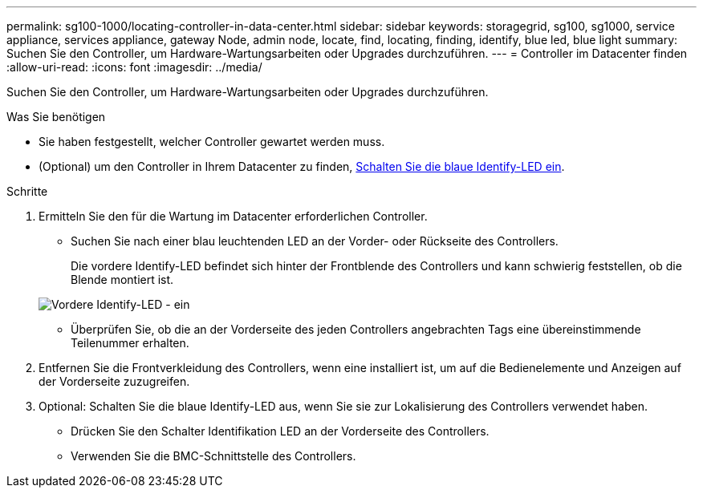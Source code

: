 ---
permalink: sg100-1000/locating-controller-in-data-center.html 
sidebar: sidebar 
keywords: storagegrid, sg100, sg1000, service appliance, services appliance, gateway Node, admin node, locate, find, locating, finding, identify, blue led, blue light 
summary: Suchen Sie den Controller, um Hardware-Wartungsarbeiten oder Upgrades durchzuführen. 
---
= Controller im Datacenter finden
:allow-uri-read: 
:icons: font
:imagesdir: ../media/


[role="lead"]
Suchen Sie den Controller, um Hardware-Wartungsarbeiten oder Upgrades durchzuführen.

.Was Sie benötigen
* Sie haben festgestellt, welcher Controller gewartet werden muss.
* (Optional) um den Controller in Ihrem Datacenter zu finden, xref:turning-controller-identify-led-on-and-off.adoc[Schalten Sie die blaue Identify-LED ein].


.Schritte
. Ermitteln Sie den für die Wartung im Datacenter erforderlichen Controller.
+
** Suchen Sie nach einer blau leuchtenden LED an der Vorder- oder Rückseite des Controllers.
+
Die vordere Identify-LED befindet sich hinter der Frontblende des Controllers und kann schwierig feststellen, ob die Blende montiert ist.

+
image::../media/sg6060_front_panel_service_led_on.jpg[Vordere Identify-LED - ein]

** Überprüfen Sie, ob die an der Vorderseite des jeden Controllers angebrachten Tags eine übereinstimmende Teilenummer erhalten.


. Entfernen Sie die Frontverkleidung des Controllers, wenn eine installiert ist, um auf die Bedienelemente und Anzeigen auf der Vorderseite zuzugreifen.
. Optional: Schalten Sie die blaue Identify-LED aus, wenn Sie sie zur Lokalisierung des Controllers verwendet haben.
+
** Drücken Sie den Schalter Identifikation LED an der Vorderseite des Controllers.
** Verwenden Sie die BMC-Schnittstelle des Controllers.



